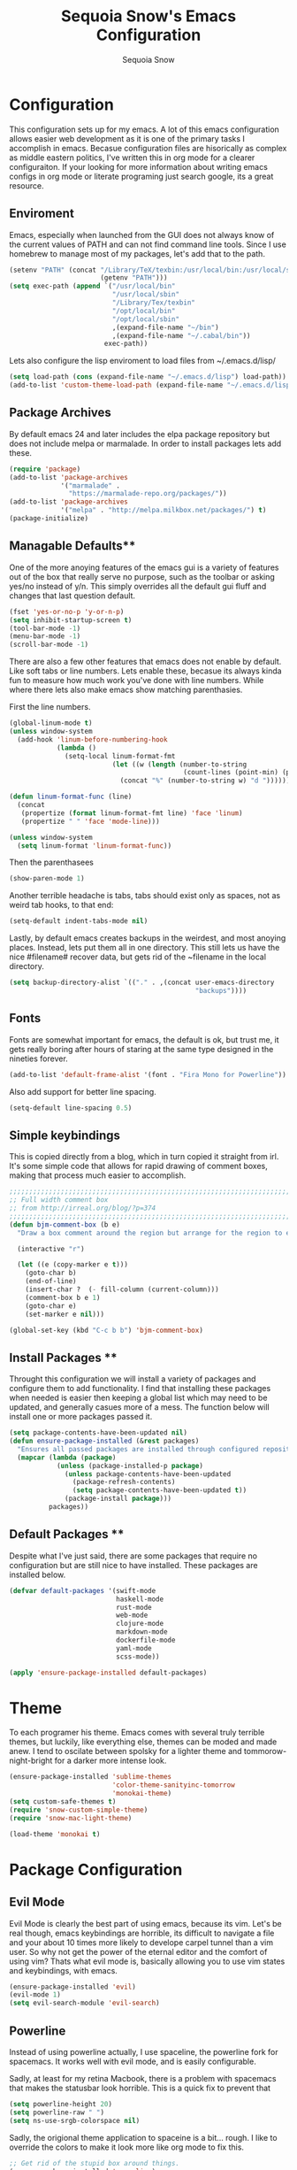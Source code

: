 #+TITLE: Sequoia Snow's Emacs Configuration
#+AUTHOR: Sequoia Snow
#+EMAIL: the1codemaster@gmail.com
#+BABEL: :session *emacs-lisp*

* Configuration
This configuration sets up for my emacs. A lot of this emacs configuration
allows easier web development as it is one of the primary tasks I accomplish
in emacs. Becasue configuration files are hisorically as complex as middle 
eastern politics, I've written this in org mode for a clearer configuraiton.
If your looking for more information about writing emacs configs in org mode
or literate programing just search google, its a great resource.

** Enviroment
Emacs, especially when launched from the GUI does not always know of the current
values of PATH and can not find command line tools. Since I use homebrew to manage
most of my packages, let's add that to the path.

#+BEGIN_SRC emacs-lisp
  (setenv "PATH" (concat "/Library/TeX/texbin:/usr/local/bin:/usr/local/sbin:~/.cabal/bin:~/bin:/opt/local/bin:/opt/local/sbin:"
                         (getenv "PATH")))
  (setq exec-path (append `("/usr/local/bin"
                            "/usr/local/sbin"
                            "/Library/Tex/texbin"
                            "/opt/local/bin"
                            "/opt/local/sbin"
                            ,(expand-file-name "~/bin")
                            ,(expand-file-name "~/.cabal/bin"))
                          exec-path))
#+END_SRC

Lets also configure the lisp enviroment to load files from ~/.emacs.d/lisp/

#+BEGIN_SRC emacs-lisp
  (setq load-path (cons (expand-file-name "~/.emacs.d/lisp") load-path))
  (add-to-list 'custom-theme-load-path (expand-file-name "~/.emacs.d/lisp"))
#+END_SRC

** Package Archives
By default emacs 24 and later includes the elpa package repository but does not
include melpa or marmalade. In order to install packages lets add these.

#+BEGIN_SRC emacs-lisp
  (require 'package)
  (add-to-list 'package-archives 
               '("marmalade" .
                 "https://marmalade-repo.org/packages/"))
  (add-to-list 'package-archives
               '("melpa" . "http://melpa.milkbox.net/packages/") t)
  (package-initialize)
#+END_SRC

** Managable Defaults**
One of the more anoying features of the emacs gui is a variety of features out
of the box that really serve no purpose, such as the toolbar or asking yes/no 
instead of y/n. This simply overrides all the default gui fluff and changes that
last question default.

#+BEGIN_SRC emacs-lisp
  (fset 'yes-or-no-p 'y-or-n-p)
  (setq inhibit-startup-screen t)
  (tool-bar-mode -1)
  (menu-bar-mode -1)
  (scroll-bar-mode -1)
#+END_SRC

There are also a few other features that emacs does not enable by default. Like 
soft tabs or line numbers. Lets enable these, becasue its always kinda fun to 
measure how much work you've done with line numbers. While where there lets also
make emacs show matching parenthasies.

First the line numbers.
#+BEGIN_SRC emacs-lisp
  (global-linum-mode t)
  (unless window-system
    (add-hook 'linum-before-numbering-hook
              (lambda ()
                (setq-local linum-format-fmt
                            (let ((w (length (number-to-string
                                              (count-lines (point-min) (point-max))))))
                              (concat "%" (number-to-string w) "d "))))))

  (defun linum-format-func (line)
    (concat
     (propertize (format linum-format-fmt line) 'face 'linum)
     (propertize " " 'face 'mode-line)))

  (unless window-system
    (setq linum-format 'linum-format-func))
#+END_SRC

Then the parenthasees
#+BEGIN_SRC emacs-lisp
  (show-paren-mode 1)
#+END_SRC

Another terrible headache is tabs, tabs should exist only as spaces, not as
weird tab hooks, to that end:

#+BEGIN_SRC emacs-lisp
  (setq-default indent-tabs-mode nil)
#+END_SRC

Lastly, by default emacs creates backups in the weirdest, and most anoying 
places. Instead, lets put them all in one directory. This still lets us 
have the nice #filename# recover data, but gets rid of the ~filename in the 
local directory.

#+BEGIN_SRC emacs-lisp
  (setq backup-directory-alist `(("." . ,(concat user-emacs-directory
                                                 "backups"))))
#+END_SRC

** Fonts
Fonts are somewhat important for emacs, the default is ok, but trust me, it gets really 
boring after hours of staring at the same type designed in the nineties forever.

#+BEGIN_SRC emacs-lisp
  (add-to-list 'default-frame-alist '(font . "Fira Mono for Powerline"))
#+END_SRC

Also add support for better line spacing.
#+BEGIN_SRC emacs-lisp
  (setq-default line-spacing 0.5)
#+END_SRC
** Simple keybindings
This is copied directly from a blog, which in turn copied it straight from irl.
It's some simple code that allows for rapid drawing of comment boxes, making 
that process much easier to accomplish.

#+BEGIN_SRC emacs-lisp
  ;;;;;;;;;;;;;;;;;;;;;;;;;;;;;;;;;;;;;;;;;;;;;;;;;;;;;;;;;;;;;;;;;;;;;;;;;;;;
  ;; Full width comment box                                                 ;;
  ;; from http://irreal.org/blog/?p=374                                     ;;
  ;;;;;;;;;;;;;;;;;;;;;;;;;;;;;;;;;;;;;;;;;;;;;;;;;;;;;;;;;;;;;;;;;;;;;;;;;;;;
  (defun bjm-comment-box (b e)
    "Draw a box comment around the region but arrange for the region to extend to at least the fill column. Place the point after the comment box."

    (interactive "r")

    (let ((e (copy-marker e t)))
      (goto-char b)
      (end-of-line)
      (insert-char ?  (- fill-column (current-column)))
      (comment-box b e 1)
      (goto-char e)
      (set-marker e nil)))

  (global-set-key (kbd "C-c b b") 'bjm-comment-box)
#+END_SRC
** Install Packages **
Throught this configuration we will install a variety of packages and configure
them to add functionality. I find that installing these packages when needed 
is easier then keeping a global list which may need to be updated, and generally 
casues more of a mess. The function below will install one or more packages passed 
it.

#+BEGIN_SRC emacs-lisp
  (setq package-contents-have-been-updated nil)
  (defun ensure-package-installed (&rest packages)
    "Ensures all passed packages are installed through configured repositories."
    (mapcar (lambda (package)
              (unless (package-installed-p package)
                (unless package-contents-have-been-updated
                  (package-refresh-contents)
                  (setq package-contents-have-been-updated t)) 
                (package-install package))) 
            packages))
#+END_SRC

** Default Packages **
Despite what I've just said, there are some packages that require no configuration
but are still nice to have installed. These packages are installed below.

#+BEGIN_SRC emacs-lisp
  (defvar default-packages '(swift-mode
                             haskell-mode
                             rust-mode
                             web-mode
                             clojure-mode
                             markdown-mode
                             dockerfile-mode
                             yaml-mode
                             scss-mode))

  (apply 'ensure-package-installed default-packages)
#+END_SRC
* Theme
To each programer his theme. Emacs comes with several truly terrible themes, but 
luckily, like everything else, themes can be moded and made anew. I tend to oscilate
between spolsky for a lighter theme and tommorow-night-bright for a darker more intense 
look.

#+BEGIN_SRC emacs-lisp
  (ensure-package-installed 'sublime-themes
                            'color-theme-sanityinc-tomorrow
                            'monokai-theme)
  (setq custom-safe-themes t)
  (require 'snow-custom-simple-theme)
  (require 'snow-mac-light-theme)

  (load-theme 'monokai t)
#+END_SRC

* Package Configuration
** Evil Mode
Evil Mode is clearly the best part of using emacs, because its vim. Let's be 
real though, emacs keybindings are horrible, its difficult to navigate a file
and your about 10 times more likely to develope carpel tunnel than a vim user.
So why not get the power of the eternal editor and the comfort of using vim?
Thats what evil mode is, basically allowing you to use vim states and 
keybindings, with emacs.

#+BEGIN_SRC emacs-lisp
  (ensure-package-installed 'evil)
  (evil-mode 1)
  (setq evil-search-module 'evil-search)
#+END_SRC
** Powerline
Instead of using powerline actually, I use spaceline, the powerline fork for
spacemacs. It works well with evil mode, and is easily configurable.

Sadly, at least for my retina Macbook, there is a problem with spacemacs that
makes the statusbar look horrible. This is a quick fix to prevent that

#+BEGIN_SRC emacs-lisp
  (setq powerline-height 20)
  (setq powerline-raw " ")
  (setq ns-use-srgb-colorspace nil)
#+END_SRC

Sadly, the origional theme application to spaceine is a bit... rough. I like
to override the colors to make it look more like org mode to fix this.

#+BEGIN_SRC emacs-lisp
  ;; Get rid of the stupid box around things.
  (ensure-package-installed 'spaceline)
  (require 'spaceline-config)
  (spaceline-toggle-minor-modes-off)
  (spaceline-helm-mode)
  (setq spaceline-highlight-face-func 'spaceline-highlight-face-evil-state)
  (setq powerline-default-separator 'slant)
  (spaceline-spacemacs-theme)
  (set-face-attribute 'mode-line nil :box nil)
  ;; Set the powerline faces. I'm not sure if this is the best way to do this.
  (set-face-attribute 'powerline-active1 nil
                      :foreground "#eeeeec"
                      :background "#6d44a4"
                      :box nil)
  (set-face-attribute 'powerline-active2 nil
                      :foreground "#ea614b"
                      :background "#212026"
                      :box nil)
  (set-face-attribute 'powerline-inactive1 nil :box nil)
  (set-face-attribute 'powerline-inactive2 nil :box nil)
  (spaceline-compile)
#+END_SRC

** Agressive Indent Mode
Saying that agressive indent mode will help make your code readable is as much 
an understatement as saying a preprocessor will make your css slightly more DRY.
That's why I use it almost everywhere, because it is amazing.

#+BEGIN_SRC emacs-lisp
  (ensure-package-installed 'aggressive-indent)
  (require 'aggressive-indent)
  (add-hook 'css-mode-hook #'aggressive-indent-mode)
  (add-hook 'emacs-lisp-mode-hook #'aggressive-indent-mode)
  (add-hook 'c-mode #'aggressive-indent-mode)
  (add-hook 'c++-mode #'aggressive-indent-mode)
  (add-hook 'js-mode #'aggressive-indent-mode)
  (add-hook 'php-mode #'aggressive-indent-mode)
  (add-hook 'web-mode-hook #'aggressive-indent-mode)
#+END_SRC

That being said, despite how amazing it is it does have the one downside of not
working for languages which require indentation based instructions, the following
removes it from those cases.

#+BEGIN_SRC emacs-lisp
  (add-to-list 'aggressive-indent-excluded-modes 'html-mode)
  (add-to-list 'aggressive-indent-excluded-modes 'stylus-mode)
#+END_SRC

** Paredit Mode
Paredit is a tool that keeps track of your parenthasees and brackets. A new
alternative is smartparens, but paraedit is more easy to work with out of the 
box, so its implemented here. Paraedit is also usefull in situtations where 
you're editing source files other than lisp, especially javascript.

#+BEGIN_SRC emacs-lisp
  (ensure-package-installed 'paredit)
  (autoload 'enable-paredit-mode "paredit"
    "Turn on pseudo-structural editing of Lisp code." t)
  (add-hook 'emacs-lisp-mode-hook                  #'enable-paredit-mode)
  (add-hook 'eval-expression-minibuffer-setup-hook #'enable-paredit-mode)
  (add-hook 'ielm-mode-hook                        #'enable-paredit-mode)
  (add-hook 'lisp-mode-hook                        #'enable-paredit-mode)
  (add-hook 'lisp-interaction-mode-hook            #'enable-paredit-mode)
  (add-hook 'scheme-mode-hook                      #'enable-paredit-mode)
  (add-hook 'clojure-mode-hook                     #'enable-paredit-mode)
  (add-hook 'cider-repl-mode-hook                  #'enable-paredit-mode)
#+END_SRC

** Rainbow Deliminators
Rainbow Deliminators let you see parenthesees and brackets in differnt colors.
While its especially usefull for lisp's it's also very handy for javascript
due to the nature and importance of callbacks in that language.

#+BEGIN_SRC emacs-lisp
  (ensure-package-installed 'rainbow-delimiters)
  (require 'rainbow-delimiters)
  (add-hook 'prog-mode-hook #'rainbow-delimiters-mode)
#+END_SRC

** Autocomplete (Company Mode)
For almost any programing you need autocomplete. Sadly, Autocomplete is not the 
most useful package in elpa, so I use Company Mode. We'll see if it provides a
better implementation than simple autocomplete. Since its nice to have completion
everywhere, lets enable it globally. 

#+BEGIN_SRC emacs-lisp
  (ensure-package-installed 'company)
  (add-hook 'after-init-hook 'global-company-mode)
#+END_SRC

** YASnippet
Enable YASnippet. This allows us to have simple snippet defintions throught. If 
this interferes with company mode you can check the docs. 

#+BEGIN_SRC emacs-lisp
  (ensure-package-installed 'yasnippet)
  (yas-global-mode 1)
#+END_SRC

Custom snippets can be placed in the ~/.emacs.d/snippets directory.
** Smooth Scrolling
Smooth scrolling is something simple that makes moving around in files
slightly better. Its a simple package and their are a variety of alternatives
availalbe.

#+BEGIN_SRC emacs-lisp
  (ensure-package-installed 'smooth-scrolling)
  (require 'smooth-scrolling)
  (smooth-scrolling-mode 1)
#+END_SRC
** Helm
Helm is a framework for emacs that allows rapid file completion. It's exeedingly
useful and should be used everywhere. A simple alternative is ido mode, however,
in my experience helm does just as well or better.

#+BEGIN_SRC emacs-lisp
(ensure-package-installed 'helm)
(require 'helm-config)
(helm-mode 1)
#+END_SRC

** Magit
Magit is an incredibly usefull package for managing git dependencies. It is 
magificent at showing commit status and basically doing anytihng in git. Living
with out it would be like living as a creature one letter removed from its name.
Becasue it's so great let's bind it to C-x g

#+BEGIN_SRC emacs-lisp
  (ensure-package-installed 'magit)
  (global-set-key (kbd "C-x g") 'magit-status)
#+END_SRC

** ELDoc
Eldoc isn't technically a package. However, I like to enable it in order to show
the paremeters for a function and definiton when writing lisp. Recomendation
from the wiki is to do the following:

#+BEGIN_SRC emacs-lisp
  (add-hook 'emacs-lisp-mode-hook       'turn-on-eldoc-mode)
  (add-hook 'lisp-interaction-mode-hook 'turn-on-eldoc-mode)
  (add-hook 'ielm-mode-hook             'turn-on-eldoc-mode)
#+END_SRC

* Languages
There are thousands of programing languages. Luckily for me I only use about
ten or twenty of them, to that end I only need to configure a few. That configuration
comes below.

** Clojure
Clojure is a modern day lisp that runs both on the JVM and can be transpiled to 
javascript. Its is an excelent languagee, but emacs support is more difficult. Still,
here it is...

#+BEGIN_SRC emacs-lisp
  (ensure-package-installed 'cider 'clojure-mode)
  (add-to-list 'auto-mode-alist '("\\.edn$" . clojure-mode))
  (add-to-list 'auto-mode-alist '("\\.boot$" . clojure-mode))
  (add-to-list 'auto-mode-alist '("\\.cljs.*$" . clojure-mode))
  (add-to-list 'auto-mode-alist '("lein-env" . enh-ruby-mode))
#+END_SRC

** Web
I put all web programing languages in a group, becasue they may all be handled, more
or less by web-mode. Web mode is one of the most fantastic parts of emacs, being
able to syntax highlight multiple languages in files with ease. 

The first task is to setup web-mode for javascript. Because I write a lot of reactjs
I wanted to use web-mode to write my jsx.

#+BEGIN_SRC emacs-lisp
  (ensure-package-installed 'web-mode)
  (require 'web-mode)
  (add-to-list 'auto-mode-alist '("\\.js\\'"       . web-mode))
  (add-to-list 'auto-mode-alist '("\\.jsx\\'"      . web-mode))
  (add-to-list 'auto-mode-alist '("\\.html\\'"     . web-mode))
  (add-to-list 'auto-mode-alist '("\\.ms\\'"       . web-mode))
  (add-to-list 'auto-mode-alist '("\\.erb\\'"      . web-mode))
  (add-to-list 'auto-mode-alist '("\\.mustache\\'" . web-mode))
  (setq web-mode-content-types-alist
        '(("jsx" . "\\.js[x]?\\'")))
#+END_SRC

Lets add one final bit of info to web mode, I prefer two space tabs for my work 
on the web, and I think web mode should as well...

#+BEGIN_SRC emacs-lisp
  (defun my-setup-indent (n)
    ;; java/c/c++
    (setq c-basic-offset n)
    ;; web development
    (setq coffee-tab-width n) ; coffeescript
    (setq javascript-indent-level n) ; javascript-mode
    (setq js-indent-level n) ; js-mode
    (setq js2-basic-offset n) ; js2-mode, in latest js2-mode, it's alias of js-indent-level
    (setq web-mode-markup-indent-offset n) ; web-mode, html tag in html file
    (setq web-mode-css-indent-offset n) ; web-mode, css in html file
    (setq web-mode-code-indent-offset n) ; web-mode, js code in html file 
    (setq css-indent-offset n) ; css-mode
    )

  (my-setup-indent 2)
#+END_SRC

** PHP
I rarely return to the ancient and powerful beast of the web, but when I do, I mean 
buiseness. Luckily, emacs supports such dangerous late night jaunts to the land of 
dollar prefixed variables with php-extras. Php extras not only provides mere php 
support but also installs the php documetnation, making it perfect for use instead
of switiching to the php manual every ten seconds.

#+BEGIN_SRC emacs-lisp
  (ensure-package-installed 'php-extras)
#+END_SRC

To get started with pulling documentation, run the function 
~php-extras-generate-eldoc~.

** Stylus
Stylus is a javascript preprocessor for css. This just allows syntax highlighting at
the moment.

#+BEGIN_SRC emacs-lisp
  (ensure-package-installed 'stylus-mode)
#+END_SRC
** Graphql
This provides a simple interface for dealing with graphql files that are used to 
define the schema as well as make calls to the database. This is a technique used
mainly for front end development. More informatio can be found at 
[[http://graphql.org/][GraphQl's Site]].

#+BEGIN_SRC emacs-lisp
  (ensure-package-installed 'graphql-mode)
#+END_SRC
** Elm
Elm is a usefull language that resembles a simplified haskell its incredibly
usefull for smart web app development whith pure funcitons

#+BEGIN_SRC emacs-lisp
  (ensure-package-installed 'elm-mode
                            'flycheck
                            'flycheck-elm)
  (require 'elm-mode)
  (require 'flycheck)
  (with-eval-after-load 'flycheck
    '(add-hook 'flycheck-mode-hook #'flycheck-elm-setup))



#+END_SRC
** Haskell
One of the greatest languages in human history in my opinion. The functional
nature of haskell makes it great for building type safe programs. This emacs
configuration allows syntax highlighting, as well as navigation, and tags.

#+BEGIN_SRC emacs-lisp
  (ensure-package-installed 'haskell-mode)
  (eval-after-load 'haskell-mode
    '(define-key haskell-mode-map [f8] 'haskell-navigate-imports))

  (custom-set-variables
   '(haskell-process-suggest-remove-import-lines t)
   '(haskell-process-auto-import-loaded-modules nit)
   '(haskell-process-log nil))

  (eval-after-load 'haskell-mode '(progn
                                    (define-key haskell-mode-map (kbd "C-c C-l") 'haskell-process-load-or-reload)
                                    (define-key haskell-mode-map (kbd "C-c C-z") 'haskell-interactive-switch)
                                    (define-key haskell-mode-map (kbd "C-c C-n C-t") 'haskell-process-do-type)
                                    (define-key haskell-mode-map (kbd "C-c C-n C-i") 'haskell-process-do-info)
                                    (define-key haskell-mode-map (kbd "C-c C-n C-c") 'haskell-process-cabal-build)
                                    (define-key haskell-mode-map (kbd "C-c C-n c") 'haskell-process-cabal)))
  (eval-after-load 'haskell-cabal '(progn
                                     (define-key haskell-cabal-mode-map (kbd "C-c C-z") 'haskell-interactive-switch)
                                     (define-key haskell-cabal-mode-map (kbd "C-c C-k") 'haskell-interactive-mode-clear)
                                     (define-key haskell-cabal-mode-map (kbd "C-c C-c") 'haskell-process-cabal-build)
                                     (define-key haskell-cabal-mode-map (kbd "C-c c") 'haskell-process-cabal)))

  (custom-set-variables '(haskell-process-type 'stack-ghci))

#+END_SRC
** Markdown
Markdown is the incredibly usefull syntactical sugar for github. While any true
emacs user will make a good case for the superiority of org mode, and I myself
can attest to its usefullness, there will come a time when you need to use markdown.
The simple truth is, its too useful for github sourced project.

#+BEGIN_SRC emacs-lisp
  (ensure-package-installed 'mmm-mode)
  (require 'mmm-mode)
  (defun snow-mmm-markdown-auto-class (lang &optional submode)
    "Define a mmm-mode class for LANG in `markdown-mode' using SUBMODE.
  If SUBMODE is not provided, use `LANG-mode' by default."
    (let ((class (intern (concat "markdown-" lang)))
          (submode (or submode (intern (concat lang "-mode"))))
          (front (concat "^```" lang "[\n\r]+"))
          (back "^```"))
      (mmm-add-classes (list (list class :submode submode :front front :back back)))
      (mmm-add-mode-ext-class 'markdown-mode nil class)))

  ;; Mode names that derive directly from the language name
  (mapc 'snow-mmm-markdown-auto-class
        '("awk" "bibtex" "c" "cpp" "css" "html" "latex" "lisp" "makefile"
          "markdown" "python" "r" "ruby" "sql" "stata" "xml" "haskell" "javascript"
          "json" "swift" "yaml"))

  ;; Add a simple binding in order to make parsing the buffer easier.
  (global-set-key (kbd "C-c m") 'mmm-parse-buffer)
#+END_SRC
** SQL
SQL may not be the best thing to use directly in a project, but it remains a factor,
despite what we might want. To configure sql, lets add the following.

#+BEGIN_SRC emacs-lisp
  (add-hook 'sql-mode-hook
            (lambda ()
              (setq tab-width 4)))
#+END_SRC
** Elixir
Elixir is the deviant child of Erlang and Ruby. And at that, it's
pretty great.

#+BEGIN_SRC emacs-lisp
  (ensure-package-installed 'elixir-mode 'alchemist)
  (setq alchemist-mix-command "/usr/local/bin/mix")
#+END_SRC
* Org Mode
Org mode is what this entire configuration is written in, its an incredibly
usefull tool for writing literate programing.

** Literate Programing
This enables syntax hihglighting for org mode and a variety of languages.

#+BEGIN_SRC emacs-lisp
  (org-babel-do-load-languages
   'org-babel-load-languages
   '((clojure .t)
     (sh . t)
     (dot . t)
     (emacs-lisp . t)
     (ruby . t)
     (haskell . t)))

  (setq org-src-fontify-natively t)
#+END_SRC
** PDF Latex
#+BEGIN_SRC emacs-lisp
  (setq org-latex-create-formula-image-program 'dvipng)
#+END_SRC
